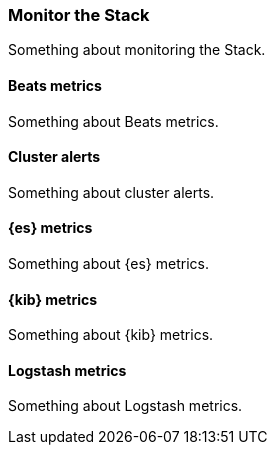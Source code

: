 [[monitor-the-stack]]
=== Monitor the Stack

Something about monitoring the Stack.

[[beats-metrics]]
==== Beats metrics

Something about Beats metrics.

[[cluster-alerts]]
==== Cluster alerts

Something about cluster alerts. 

[[elasticsearch-metrics]]
==== {es} metrics

Something about {es} metrics.

[[kibana-metrics]]
==== {kib} metrics

Something about {kib} metrics.

[[logstash-metrics]]
==== Logstash metrics

Something about Logstash metrics.